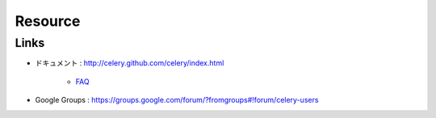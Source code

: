 =========
Resource
=========

Links
======

- ドキュメント  : http://celery.github.com/celery/index.html

    - `FAQ <http://celery.github.com/celery/faq.html#faq>`_

- Google Groups : https://groups.google.com/forum/?fromgroups#!forum/celery-users 




